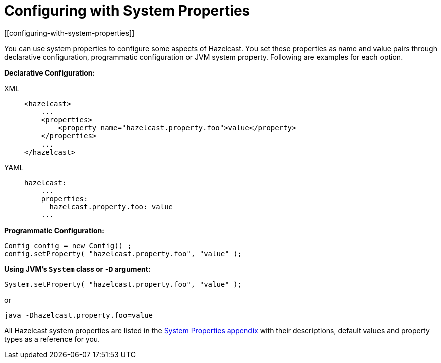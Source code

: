 = Configuring with System Properties
[[configuring-with-system-properties]]

You can use system properties to configure some aspects of Hazelcast. You set
these properties as name and value pairs through declarative configuration,
programmatic configuration or JVM system property. Following are examples for
each option.

**Declarative Configuration:**

[tabs] 
==== 
XML:: 
+ 
-- 
[source,xml]
----
<hazelcast>
    ...
    <properties>
        <property name="hazelcast.property.foo">value</property>
    </properties>
    ...
</hazelcast>
----
--

YAML::
+
[source,yaml]
----
hazelcast:
    ...
    properties:
      hazelcast.property.foo: value
    ...
----
====

**Programmatic Configuration:**

[source,java]
----
Config config = new Config() ;
config.setProperty( "hazelcast.property.foo", "value" );
----

**Using JVM's `System` class or `-D` argument:**

`System.setProperty( "hazelcast.property.foo", "value" );`

or

`java -Dhazelcast.property.foo=value`

All Hazelcast system properties
are listed in the xref:ROOT:system-properties.adoc[System Properties appendix] with their
descriptions, default values and property types as a reference for you.